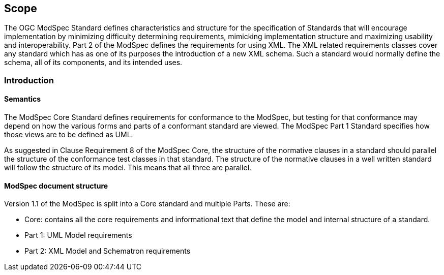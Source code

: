 == Scope

The OGC ModSpec Standard defines characteristics and structure for the specification of Standards 
that will encourage implementation by minimizing difficulty determining
requirements, mimicking implementation structure and maximizing usability and
interoperability. Part 2 of the ModSpec defines the requirements for using XML. The XML related requirements classes cover any standard which has as one of its purposes
the introduction of a new XML schema. Such a standard would normally define the
schema, all of its components, and its intended uses.

[[introduction]]
=== Introduction

==== Semantics

The ModSpec Core Standard defines requirements for conformance to the ModSpec, but
testing for that conformance may depend on how the various forms and parts of a
conformant standard are viewed. The ModSpec Part 1 Standard specifies how those views
are to be defined as UML. 

As suggested in Clause Requirement 8 of the ModSpec Core, the structure of the normative clauses in a
standard should parallel the structure of the conformance test classes in
that standard. The structure of the normative clauses in a well written
standard will follow the structure of its model. This means that all three are
parallel.

==== ModSpec document structure

Version 1.1 of the ModSpec is split into a Core standard and multiple Parts. These are:

- Core: contains all the core requirements and informational text that define the model and internal structure of a standard.
- Part 1: UML Model requirements 
- Part 2: XML Model and Schematron requirements 
